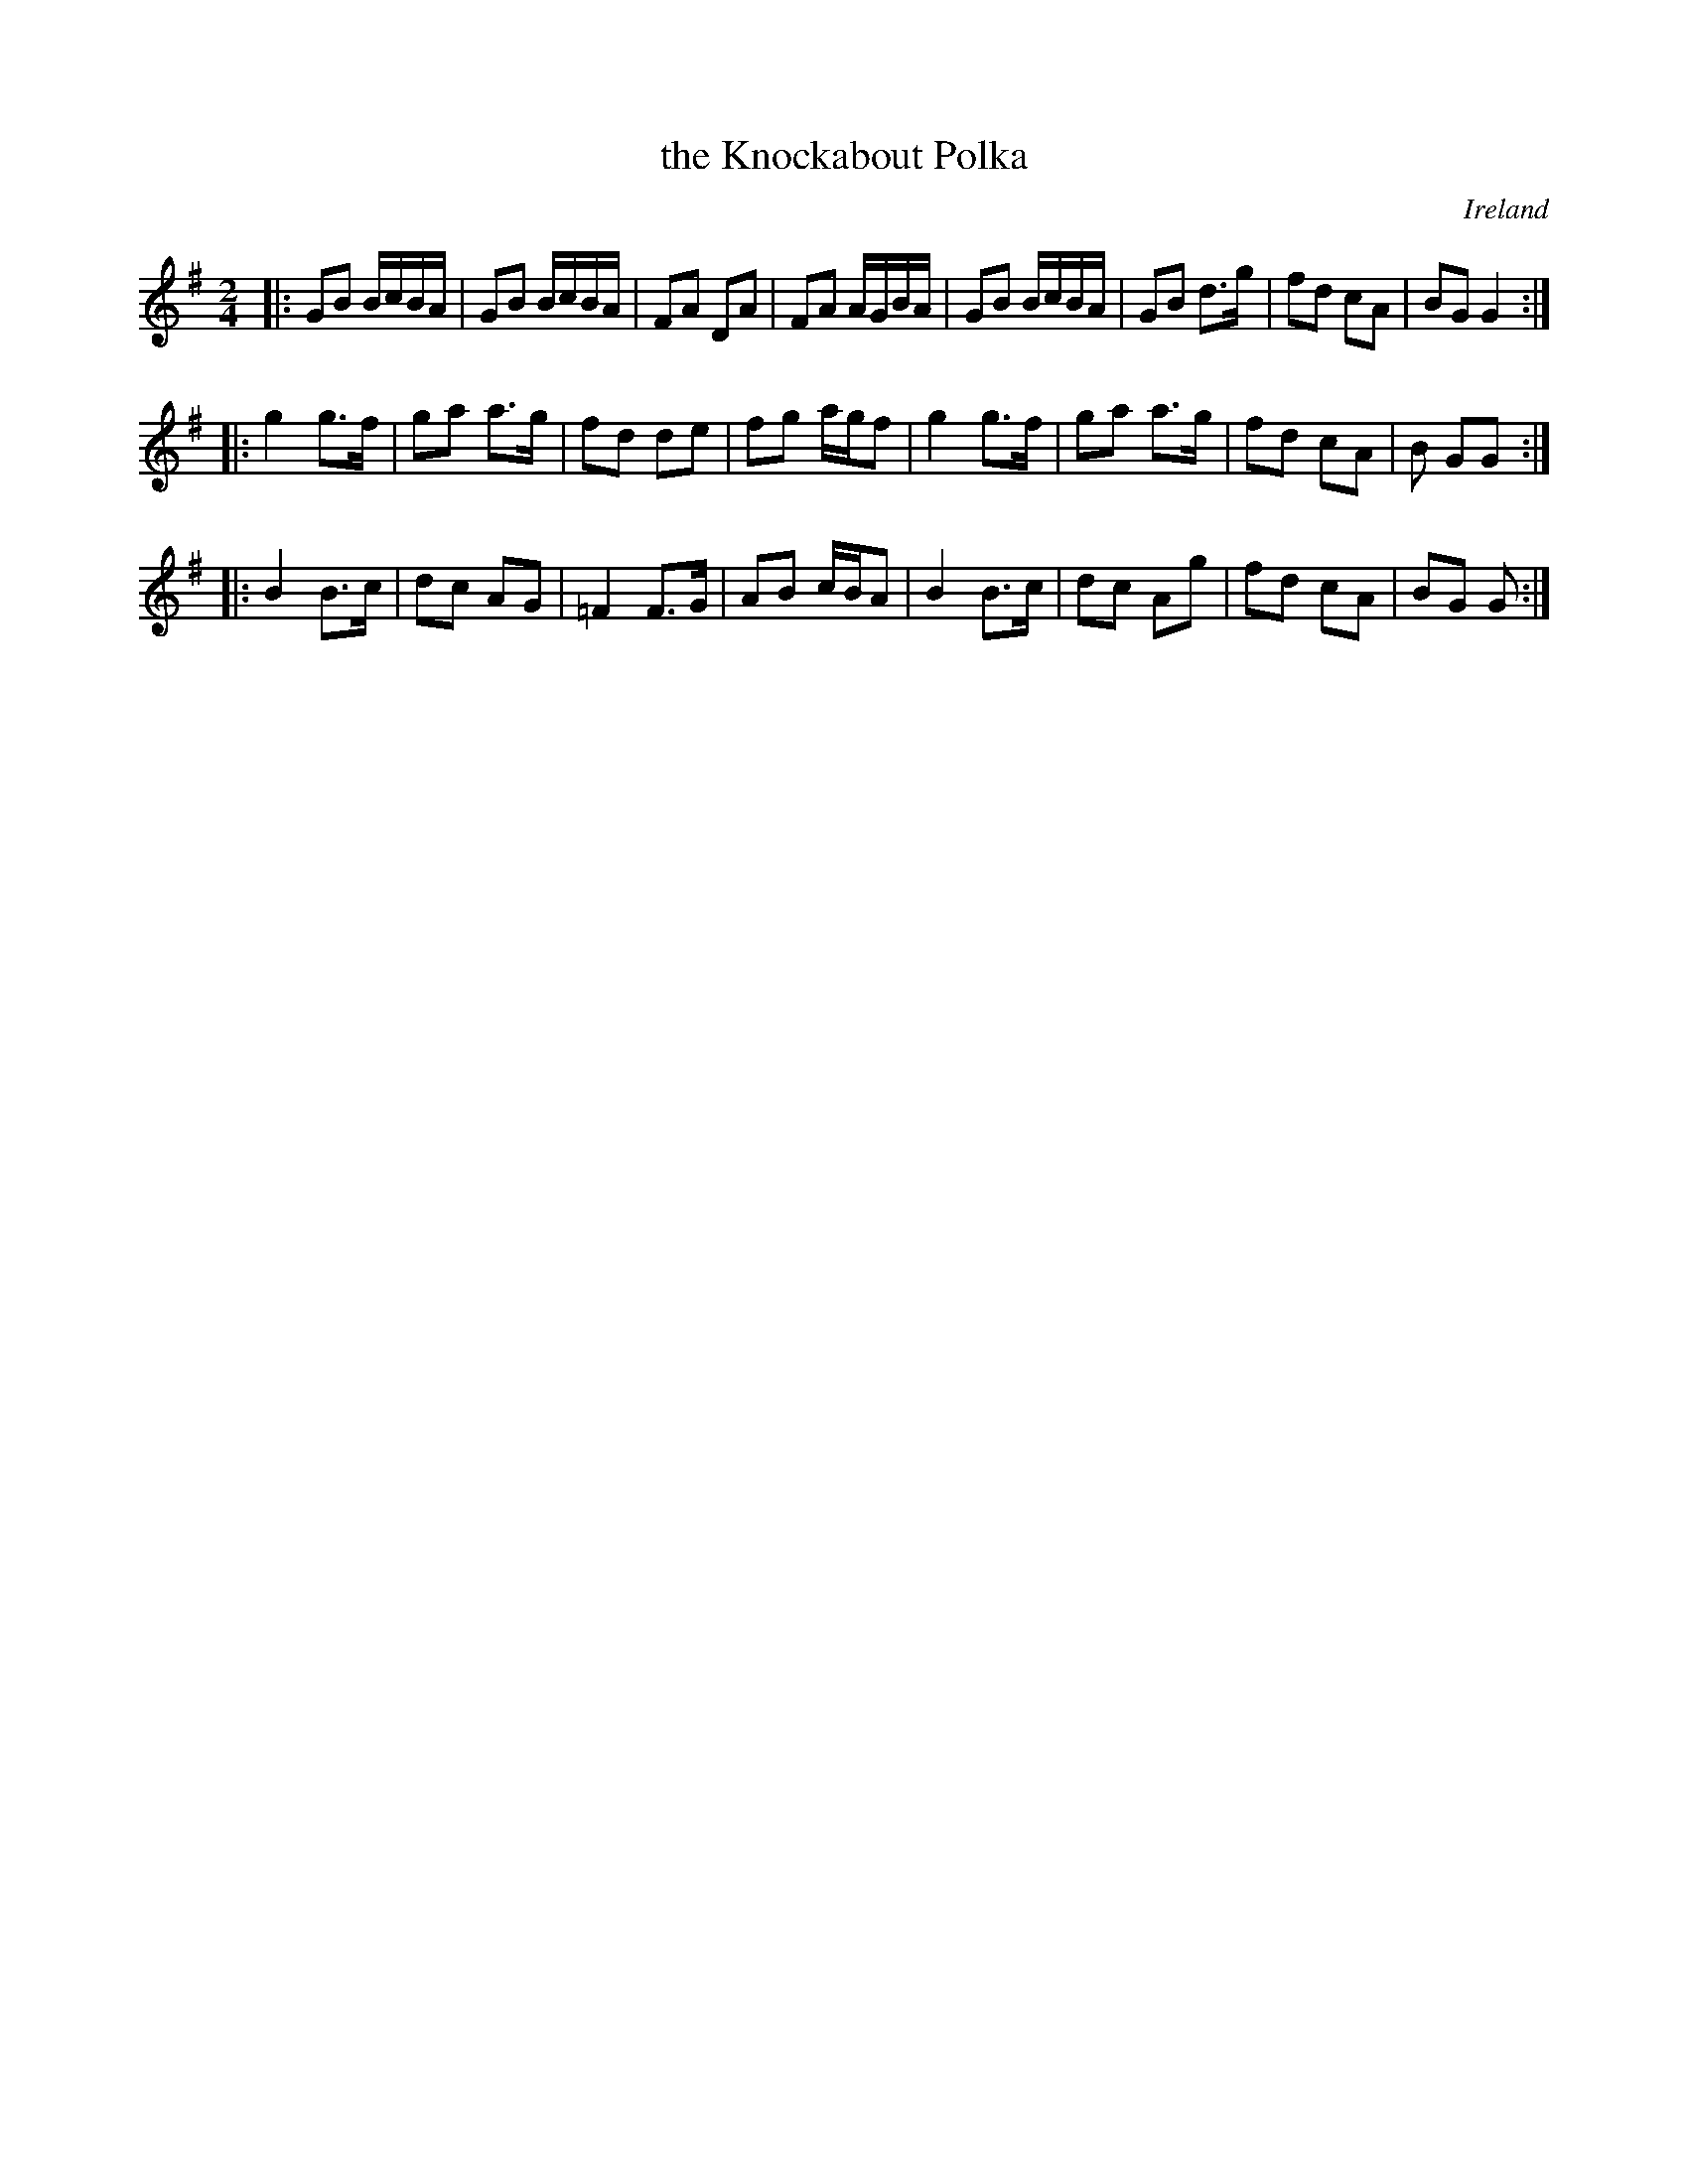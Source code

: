 X: 1
T: the Knockabout Polka
S: http://kirby98.fsnet.co.uk/kn/Knockabout_polka_1.abc 2009-11-3
R: polka
O: Ireland
M: 2/4
K: G
|:\
G2B2 BcBA | G2B2 BcBA | F2A2 D2A2 | F2A2 AGBA |\
G2B2 BcBA | G2B2 d3g | f2d2 c2A2 | B2G2 G4 :|
|:\
g4 g3f | g2a2 a3g | f2d2 d2e2 | f2g2 agf2 |\
g4 g3f | g2a2 a3g | f2d2 c2A2 | B2 G2G2 :|
|:\
B4 B3c | d2c2 A2G2 | =F4 F3G | A2B2 cBA2 |\
B4 B3c | d2c2 A2g2 | f2d2 c2A2 | B2G2 G2 :|
